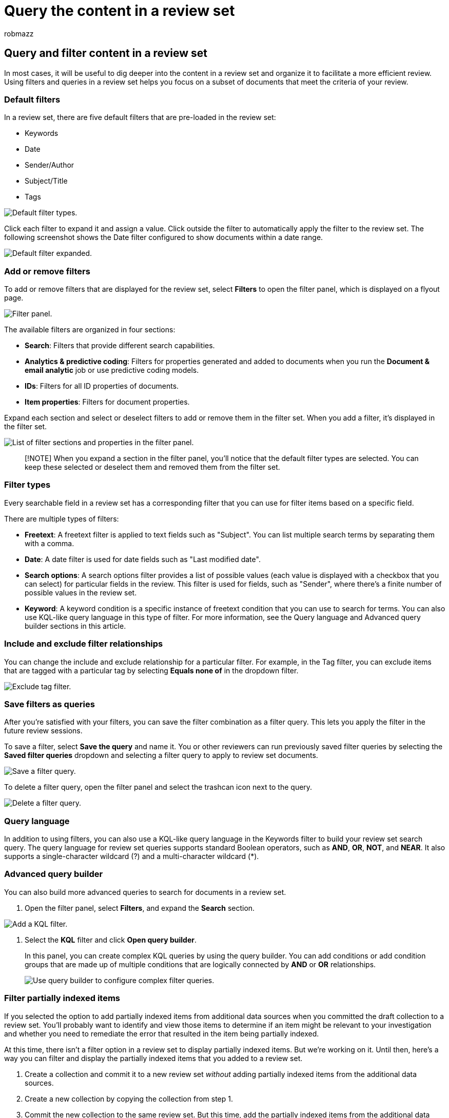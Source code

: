 = Query the content in a review set
:audience: Admin
:author: robmazz
:description: Learn how to create and run a query in a review set to organize content for a more efficient review in a Microsoft Purview eDiscovery (Premium) case.
:f1.keywords: ["NOCSH"]
:manager: laurawi
:ms.author: robmazz
:ms.collection: ["tier1", "M365-security-compliance", "ediscovery"]
:ms.custom: seo-marvel-mar2020
:ms.date:
:ms.localizationpriority: medium
:ms.service: O365-seccomp
:ms.topic: how-to
:search.appverid: ["MOE150", "MET150"]

== Query and filter content in a review set

In most cases, it will be useful to dig deeper into the content in a review set and organize it to facilitate a more efficient review.
Using filters and queries in a review set helps you focus on a subset of documents that meet the criteria of your review.

=== Default filters

In a review set, there are five default filters that are pre-loaded in the review set:

* Keywords
* Date
* Sender/Author
* Subject/Title
* Tags

image::../media/DefaultFilterTypes.png[Default filter types.]

Click each filter to expand it and assign a value.
Click outside the filter to automatically apply the filter to the review set.
The following screenshot shows the Date filter configured to show documents within a date range.

image::../media/ExpandedFilter.png[Default filter expanded.]

=== Add or remove filters

To add or remove filters that are displayed for the review set, select *Filters* to open the filter panel, which is displayed on a flyout page.

image::../media/FilterPanel.png[Filter panel.]

The available filters are organized in four sections:

* *Search*: Filters that provide different search capabilities.
* *Analytics & predictive coding*: Filters for properties generated and added to documents when you run the *Document & email analytic* job or use predictive coding models.
* *IDs*: Filters for all ID properties of documents.
* *Item properties*: Filters for document properties.

Expand each section and select or deselect filters to add or remove them in the filter set.
When you add a filter, it's displayed in the filter set.

image::../media/FilterPanel2.png[List of filter sections and properties in the filter panel.]

____
[!NOTE] When you expand a section in the filter panel, you'll notice that the default filter types are selected.
You can keep these selected or deselect them and removed them from the filter set.
____

=== Filter types

Every searchable field in a review set has a corresponding filter that you can use for filter items based on a specific field.

There are multiple types of filters:

* *Freetext*: A freetext filter is applied to text fields such as "Subject".
You can list multiple search terms by separating them with a comma.
* *Date*: A date filter is used for date fields such as "Last modified date".
* *Search options*: A search options filter provides a list of possible values (each value is displayed with a checkbox that you can select) for particular fields in the review.
This filter is used for fields, such as "Sender", where there's a finite number of possible values in the review set.
* *Keyword*: A keyword condition is a specific instance of freetext condition that you can use to search for terms.
You can also use KQL-like query language in this type of filter.
For more information, see the Query language and Advanced query builder sections in this article.

=== Include and exclude filter relationships

You can change the include and exclude relationship for a particular filter.
For example, in the Tag filter, you can exclude items that are tagged with a particular tag by selecting *Equals none of* in the dropdown filter.

image::../media/TagFilterExclude.png[Exclude tag filter.]

=== Save filters as queries

After you're satisfied with your filters, you can save the filter combination as a filter query.
This lets you apply the filter in the future review sessions.

To save a filter, select *Save the query* and name it.
You or other reviewers can run previously saved filter queries by selecting the *Saved filter queries* dropdown and selecting a filter query to apply to review set documents.

image::../media/SaveFilterQuery.png[Save a filter query.]

To delete a filter query, open the filter panel and select the trashcan icon next to the query.

image::../media/DeleteFilterQuery.png[Delete a filter query.]

=== Query language

In addition to using filters, you can also use a KQL-like query language in the Keywords filter to build your review set search query.
The query language for review set queries supports standard Boolean operators, such as *AND*, *OR*, *NOT*, and *NEAR*.
It also supports a single-character wildcard (?) and a multi-character wildcard (*).

=== Advanced query builder

You can also build more advanced queries to search for documents in a review set.

. Open the filter panel, select *Filters*, and expand the *Search* section.

image::../media/AddKQLFilter.png[Add a KQL filter.]

. Select the *KQL* filter and click *Open query builder*.
+
In this panel, you can create complex KQL queries by using the query builder.
You can add conditions or add condition groups that are made up of multiple conditions that are logically connected by *AND* or *OR* relationships.
+
image::../media/ComplexQuery.png[Use query builder to configure complex filter queries.]

=== Filter partially indexed items

If you selected the option to add partially indexed items from additional data sources when you committed the draft collection to a review set.
You'll probably want to identify and view those items to determine if an item might be relevant to your investigation and whether you need to remediate the error that resulted in the item being partially indexed.

At this time, there isn't a filter option in a review set to display partially indexed items.
But we're working on it.
Until then, here's a way you can filter and display the partially indexed items that you added to a review set.

. Create a collection and commit it to a new review set _without_ adding partially indexed items from the additional data sources.
. Create a new collection by copying the collection from step 1.
. Commit the new collection to the same review set.
But this time, add the partially indexed items from the additional data sources.
Because items from the collection you created in step 1 have already been added to the review set, only the partially indexed items from the second collection are added to the review set.
. After both collections are added to the review set, go to the review set, and select *Manage* > *Load sets*.
. Copy or make note of the *Load Id* for the second collection (the one you created in step 2).
The collection name is identified in the *Source info* column.
. Back in the review set, click *Filter*, expand the *IDs* section, and then select the *Load Id* checkbox.
. Expand the *Load Id* filter, and then select the checkbox for the load Id that corresponds to the second collection to display the partially indexed items.
